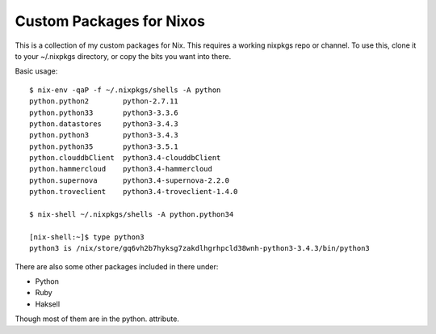 Custom Packages for Nixos
=========================

This is a collection of my custom packages for Nix. This requires a working
nixpkgs repo or channel. To use this, clone it to your ~/.nixpkgs directory,
or copy the bits you want into there.

Basic usage::

    $ nix-env -qaP -f ~/.nixpkgs/shells -A python
    python.python2        python-2.7.11
    python.python33       python3-3.3.6
    python.datastores     python3-3.4.3
    python.python3        python3-3.4.3
    python.python35       python3-3.5.1
    python.clouddbClient  python3.4-clouddbClient
    python.hammercloud    python3.4-hammercloud
    python.supernova      python3.4-supernova-2.2.0
    python.troveclient    python3.4-troveclient-1.4.0

    $ nix-shell ~/.nixpkgs/shells -A python.python34

    [nix-shell:~]$ type python3
    python3 is /nix/store/gq6vh2b7hyksg7zakdlhgrhpcld38wnh-python3-3.4.3/bin/python3

There are also some other packages included in there under:

* Python
* Ruby
* Haksell

Though most of them are in the python. attribute.
